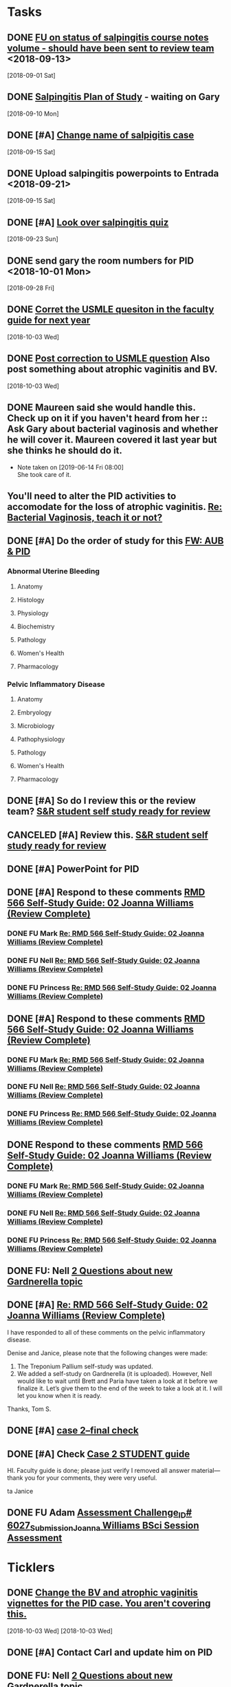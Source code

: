 * *Tasks*
** DONE [[message://%3c3C2FF006-C034-4733-AF57-F8D222D24D99@rush.edu%3E][FU on status of salpingitis course notes volume - should have been sent to review team]] <2018-09-13>
  [2018-09-01 Sat]
** DONE [[message://%3cddb0da7d99a446b0b47a878dab676a8c@RUPW-EXCHMAIL02.rush.edu%3E][Salpingitis Plan of Study]] - waiting on Gary
  [2018-09-10 Mon]
** DONE [#A] [[message://%3C3a75cffe16f5480a81ce1ee497ea16bd@RUPW-EXCHMAIL02.rush.edu%3E][Change name of salpigitis case]]
  [2018-09-15 Sat]
** DONE Upload salpingitis powerpoints to Entrada <2018-09-21>
  [2018-09-15 Sat]
** DONE [#A] [[message://%3c05bcc707395b4736a54514aec28cf0e8@RUPW-EXCHMAIL01.rush.edu%3E][Look over salpingitis quiz]]
  [2018-09-23 Sun]
** DONE send gary the room numbers for PID <2018-10-01 Mon>
  [2018-09-28 Fri]
** DONE [[message://%3c1538498382010.14801@rush.edu%3E][Corret the USMLE quesiton in the faculty guide for next year]]
  [2018-10-03 Wed]
** DONE [[message://%3c1538498382010.14801@rush.edu%3E][Post correction to USMLE question]]  Also post something about atrophic vaginitis and BV.
  [2018-10-03 Wed]
** DONE Maureen said she would handle this.  Check up on it if you haven't heard from her :: Ask Gary about bacterial vaginosis and whether he will cover it.  Maureen covered it last year but she thinks he should do it.

- Note taken on [2019-06-14 Fri 08:00] \\
  She took care of it.
** You'll need to alter the PID activities to accomodate for the loss of atrophic vaginitis. [[message://%3cE765CD7C-7DCC-48E4-AFB5-75B42D658758@rush.edu%3E][Re: Bacterial Vaginosis, teach it or not?]]
:PROPERTIES:
:SYNCID:   43E34783-F7C6-41B4-A810-53636E77F78F
:ID:       0CF2C4B8-FAFB-4AEE-BA17-735C6ACFF544
:END:
** DONE [#A] Do the order of study for this [[message://%3c527569926db44c63ad495988752ca1e6@RUPW-EXCHMAIL02.rush.edu%3E][FW: AUB & PID]]
:PROPERTIES:
:SYNCID:   3313947B-98AA-4CA2-8B3E-2457C14E98A7
:ID:       731A098D-D95D-4910-AA30-94F258CC9EC8
:END:
*** Abnormal Uterine Bleeding
**** Anatomy
**** Histology
**** Physiology
**** Biochemistry
**** Pathology
**** Women's Health
**** Pharmacology
*** Pelvic Inflammatory Disease
**** Anatomy
**** Embryology
**** Microbiology
**** Pathophysiology
**** Pathology
**** Women's Health
**** Pharmacology
** DONE [#A] So do I review this or the review team? [[message://%3c190b6ca7b2c044a888d10238fc0840e2@RUPW-EXCHMAIL02.rush.edu%3E][S&R student self study ready for review ]]
:PROPERTIES:
:SYNCID:   86B0E8E8-3E7F-465B-80E5-B307BB77ACC3
:ID:       7A7C7DCF-5A31-4027-A559-AD71A8F8D6E6
:END:
:LOGBOOK:
- State "DONE"       from "TODO"       [2019-07-24 Wed 08:38]
:END:
** CANCELED [#A] Review this. [[message://%3c190b6ca7b2c044a888d10238fc0840e2@RUPW-EXCHMAIL02.rush.edu%3E][S&R student self study ready for review ]]
:PROPERTIES:
:SYNCID:   26702ACD-37A3-41E4-A164-321109BD003A
:ID:       81B451FE-93C7-4A98-BE48-A17CB05E39B7
:END:
** DONE [#A] PowerPoint for PID
:LOGBOOK:
- State "DONE"       from "TODO"       [2019-09-05 Thu 09:31]
:END:
** DONE [#A] Respond to these comments [[message://%3cee58f771aaf64311a92c0a848e844a60@RUPW-EXCHMAIL02.rush.edu%3E][RMD 566 Self-Study Guide: 02 Joanna Williams (Review Complete)]]
:LOGBOOK:
- State "DONE"       from "WAITING"    [2019-07-31 Wed 15:09]
- State "WAITING"    from "TODO"       [2019-07-30 Tue 13:18] \\
  Waiting on Nell regarding syphilis false positives
:END:

*** DONE FU Mark [[message://%3c4CA34A7F-4956-4313-B202-372D0519AA6D@rush.edu%3E][Re: RMD 566 Self-Study Guide: 02 Joanna Williams (Review Complete)]]
:LOGBOOK:
- State "DONE"       from "TODO"       [2019-07-31 Wed 15:08]
:END:

*** DONE FU Nell [[message://%3cE4E49B69-B59A-4FC4-8923-E221863071AF@rush.edu%3E][Re: RMD 566 Self-Study Guide: 02 Joanna Williams (Review Complete)]]
:LOGBOOK:
- State "DONE"       from "TODO"       [2019-07-31 Wed 15:08]
:END:

*** DONE FU Princess [[message://%3c4CA34A7F-4956-4313-B202-372D0519AA6D@rush.edu%3E][Re: RMD 566 Self-Study Guide: 02 Joanna Williams (Review Complete)]]
:LOGBOOK:
- State "DONE"       from "TODO"       [2019-07-31 Wed 15:08]
:END:
** DONE [#A] Respond to these comments [[message://%3cee58f771aaf64311a92c0a848e844a60@RUPW-EXCHMAIL02.rush.edu%3E][RMD 566 Self-Study Guide: 02 Joanna Williams (Review Complete)]]
:LOGBOOK:
- State "DONE"       from "WAITING"    [2019-07-31 Wed 15:09]
- State "WAITING"    from "TODO"       [2019-07-30 Tue 13:18] \\
  Waiting on Nell regarding syphilis false positives
:END:

*** DONE FU Mark [[message://%3c4CA34A7F-4956-4313-B202-372D0519AA6D@rush.edu%3E][Re: RMD 566 Self-Study Guide: 02 Joanna Williams (Review Complete)]]
:LOGBOOK:
- State "DONE"       from "TODO"       [2019-07-30 Tue 13:19]
:END:

*** DONE FU Nell [[message://%3cE4E49B69-B59A-4FC4-8923-E221863071AF@rush.edu%3E][Re: RMD 566 Self-Study Guide: 02 Joanna Williams (Review Complete)]]
:LOGBOOK:
- State "DONE"       from "WAITING"    [2019-07-31 Wed 15:09]
- State "WAITING"    from "TODO"       [2019-07-30 Tue 13:19] \\
  Waiting on syphilis false positives.
:END:

*** DONE FU Princess [[message://%3c4CA34A7F-4956-4313-B202-372D0519AA6D@rush.edu%3E][Re: RMD 566 Self-Study Guide: 02 Joanna Williams (Review Complete)]]
:LOGBOOK:
- State "DONE"       from "TODO"       [2019-07-30 Tue 13:19]
:END:
** DONE Respond to these comments [[message://%3cee58f771aaf64311a92c0a848e844a60@RUPW-EXCHMAIL02.rush.edu%3E][RMD 566 Self-Study Guide: 02 Joanna Williams (Review Complete)]]
:LOGBOOK:
- State "DONE"       from "TODO"       [2019-07-31 Wed 15:04]
:END:

*** DONE FU Mark [[message://%3c4CA34A7F-4956-4313-B202-372D0519AA6D@rush.edu%3E][Re: RMD 566 Self-Study Guide: 02 Joanna Williams (Review Complete)]]
:LOGBOOK:
- State "DONE"       from "TODO"       [2019-07-31 Wed 15:04]
:END:

*** DONE FU Nell [[message://%3cE4E49B69-B59A-4FC4-8923-E221863071AF@rush.edu%3E][Re: RMD 566 Self-Study Guide: 02 Joanna Williams (Review Complete)]]
:LOGBOOK:
- State "DONE"       from "TODO"       [2019-07-31 Wed 15:04]
:END:

*** DONE FU Princess [[message://%3c4CA34A7F-4956-4313-B202-372D0519AA6D@rush.edu%3E][Re: RMD 566 Self-Study Guide: 02 Joanna Williams (Review Complete)]]
:LOGBOOK:
- State "DONE"       from "TODO"       [2019-07-31 Wed 15:04]
:END:
** DONE FU:  Nell [[message://%3cee8e63d0217f495f8dbb63193bec90ff@RUDW-EXCHMAIL02.rush.edu%3E][2 Questions about new Gardnerella topic]]
:LOGBOOK:
- State "DONE"       from "TODO"       [2019-07-31 Wed 15:08]
:END:

** DONE [#A] [[message://%3c9D461427-C841-407F-B278-A0491AA848E4@rush.edu%3E][Re: RMD 566 Self-Study Guide: 02 Joanna Williams (Review Complete)]]
:LOGBOOK:
- State "DONE"       from "WAITING"    [2019-08-05 Mon 09:05]
- State "WAITING"    from "TODO"       [2019-08-02 Fri 10:17] \\
  Wating on Nell to OK Gardnerella
:END:
I have responded to all of these comments on the pelvic inflammatory disease.

Denise and Janice, please note that the following changes were made:

1.  The Treponium Pallium self-study was updated.
2.  We added a self-study on Gardnerella (it is uploaded).  However, Nell would like to wait until  Brett and Paria have taken a look at it before we finalize it.  Let’s give them to the end of the week to take a look at it.  I will let you know when it is ready.

Thanks,
Tom S.

** DONE [#A] [[message://%3cae9c2076eab94070b99d0f79bf816006@RUPW-EXCHMAIL02.rush.edu%3E][case 2--final check]]
:PROPERTIES:
:SYNCID:   A4999E3A-3275-4A25-A520-F0C9628F4520
:ID:       2C681C1C-B1BC-46C1-9F19-9E1834CF7F15
:END:
:LOGBOOK:
- State "DONE"       from "TODO"       [2019-08-06 Tue 08:35]
:END:
** DONE [#A] Check [[message://%3c0da31b069207458f9b896c9943c3617e@RUPW-EXCHMAIL02.rush.edu%3E][Case 2 STUDENT guide]]
:PROPERTIES:
:SYNCID:   45AF1A48-B392-4DF6-B6A7-D6520EEE518A
:ID:       4E2951EF-B5D2-408C-8CFC-4C270E93CAC0
:END:
:LOGBOOK:
- State "DONE"       from "TODO"       [2019-08-09 Fri 10:32]
:END:


HI.  Faculty guide is done; please just verify I removed all answer material—thank you for your comments, they were very useful.
 
ta
Janice

** DONE FU Adam [[message://%3c39a0e960a063f0c.46801c7c981b4830d5bcab62423d704b@mailer.surveygizmo.com%3E][Assessment Challenge_ID# 6027_Submission_Joanna Williams BSci Session Assessment]]
:LOGBOOK:
- State "DONE"       from "TODO"       [2019-09-12 Thu 09:19]
:END:

* *Ticklers*
** DONE [[message://%3c1538496141591.50105@rush.edu%3E][Change the BV and atrophic vaginitis vignettes for the PID case.  You aren't covering this.]]
SCHEDULED: <2019-08-01 Thu>
:LOGBOOK:
- State "DONE"       from              [2019-08-02 Fri 09:34]
:END:
  [2018-10-03 Wed]
  [2018-10-03 Wed]

** DONE [#A] Contact Carl and update him on PID
:LOGBOOK:
- State "DONE"       from "TODO"       [2019-08-05 Mon 09:05]
:END:
** DONE FU:  Nell [[message://%3cee8e63d0217f495f8dbb63193bec90ff@RUDW-EXCHMAIL02.rush.edu%3E][2 Questions about new Gardnerella topic]]
SCHEDULED: <2019-08-01 Thu>
:LOGBOOK:
- State "DONE"       from              [2019-08-02 Fri 09:35]
:END:

** DONE FU Nell on whether Brett and/or Paria have looked at this [[message://%3c861dbe11773b42918cf014371caed359@RUDW-EXCHMAIL01.rush.edu%3E][RE: RMD 566 Self-Study Guide: 02 Joanna Williams (Review Complete)]]
:LOGBOOK:
- State "DONE"       from              [2019-08-05 Mon 06:48]
:END:
** DONE Email the clinican educators for the session on 9/10.
:LOGBOOK:
- State "DONE"       from              [2019-09-05 Thu 08:55]
- State "DONE"       from              [2019-08-26 Mon 07:49]
:END:
*** Point to powerpoint.
*** Suggest watching last year's review video for the physiology.
** DONE Compile sldies for PID debrief and give to Torrence
SCHEDULED: <2019-09-09 Mon>
:LOGBOOK:
- State "DONE"       from              [2019-09-10 Tue 09:42]
:END:
** TODO [#A] Get feeback on Steven and Blake for Michelle

** DONE Put slide set together for PID and give to Torrence
SCHEDULED: <2019-09-09 Mon>
:LOGBOOK:
- State "DONE"       from              [2019-09-10 Tue 09:43]
:END:
*** With Micro Edits [[message://%3c3174B102-8246-41CE-A151-B8D34A791EDB@rush.edu%3E][Re: RMD 566 Bsci Joanna Williams Session Assessment PowerPoint Presentation]]
* *Meetings*
** Sexuality and Reproduction Core Disciplines Meeting; Location: AAC 403- Large Room <2019-07-19 Fri 14:30-15:30>
:PROPERTIES:
:SYNCID:   9652BEAD-B0CC-4E22-AB88-FC891DA402A2
:ID:       4143D7C6-FE7C-4E01-8217-635E246FF07F
:END:
:LOGBOOK:
- State "DONE"       from "TODO"       [2019-07-22 Mon 08:35]
- State "WAITING"    from "TODO"       [2019-07-22 Mon 08:32] \\
  Email sent.
:END:
*** You'll need to alter the PID activities to accomodate for the loss of atrophic vaginitis. [[message://%3cE765CD7C-7DCC-48E4-AFB5-75B42D658758@rush.edu%3E][Re: Bacterial Vaginosis, teach it or not?]]
:PROPERTIES:
:SYNCID:   43E34783-F7C6-41B4-A810-53636E77F78F
:ID:       96B73DC9-A42A-4363-9089-2C81D5F7EBBA
:END:
*** Talk about Gary's AUB activity.
:PROPERTIES:
:SYNCID:   8FD31F9A-8F4C-4CC4-8E39-4F0F60218982
:ID:       EE3ED569-4E0D-44C5-BD20-294B18A15E1E
:END:
*** DONE [#A] Make sure mike put anti-virals in Fetal Death
*** DONE [#A] Tell Denise that we made minor changes to the HSV self-study
*** Gary is going to alter the PID exercise to make it clear what the students need to know.
*** Mark promised to re-write the pathology exercise in AGB.
*** CANCELED We need to alter the abnormal genital tract bleeding histology/physiology exercise to make the info about the rooms correct (marked with a comment in the file).  We are waiting until we get a good look at the room in its final state to plan out how this will be run.
** [[message://%3c053BFC3A-1E05-437A-B112-97DD2677409C@rush.edu%3E][Update: Core Disciplines Meeting 7/26/19]]
:PROPERTIES:
:SYNCID:   10C22D8D-DD36-4EA9-B0EF-7B1E62F0EB7D
:ID:       E0FC6EBD-7AF8-4B24-8D0C-6C694C079893
:END:
:LOGBOOK:
- State "DONE"       from "WAITING"    [2019-08-09 Fri 09:39]
- State "DONE"       from "TODO"       [2019-08-07 Wed 11:32]
- State "DONE"       from "TODO"       [2019-08-07 Wed 11:25]
- State "WAITING"    from              [2019-08-06 Tue 07:28]
- State "WAITING"    from              [2019-08-06 Tue 07:28]
- State "WAITING"    from              [2019-08-06 Tue 07:27] \\
  Waiting on Gary, I think.
- State "WAITING"    from              [2019-08-06 Tue 07:27]
:END:

*** DONE [#A] For Fetal Death, give columns 2 and 3 and match #1

*** DONE [#A] For Fetal Death, Add note to CEs that USMLE questions are optional
***  Some general edits:

**** DONE [#A] Tom:  I still need to check the dates in the headers of all of these guides.

**** DONE [#A] We need to update the contact information for Microbiology.  Presumably this will be Nell and Paria but Paria hasn’t been officially hired.  I’ll put Nell’s info in.

**** DONE [#A] This is done.  Post AGB
Keith - Abnormal Uterine bleeding is very close.   Mark Pool still needs to find out how to create links to the virtual slides and embed them into the guide so that the students can get a good, high resolution look at them.  I believe he also still needs to embed images that are not marked up for the student guide.  Mark, can you please get this done ASAP?
**** DONE [#A] Carl - Pelvic inflammatory disease is almost done as well.  Gary still has a minor edit for the women’s health activity where he’s going to make sure the students know what they need to take away from the tables in the answers.  Gary, can you please do this ASAP?
**** DONE [#A] Keith - Infertility:  

Anne is working a little bit on the clinical reasoning.  Gary, can you please see the note from Anne under the “testing” section of the clinical reasoning and work with her on finishing this up?

We made a slight alteration to Jerry’s new path activity.  Students will now be given some of the differentials which we felt were diseases that the students haven’t had yet.  I’ve also added a note to the CEs to ask them to simply walk the students through part I of this exercise.  Jerry, are the last two images in part II supposed to be marked up in the student guide as well?  If not, we need non-marked up versions.

**** DONE Keith - Teen pregnancy:  Anne is altering the clinical reasoning.  Students will be asked to interpret the urinalysis and give next steps.

**** DONE Paola - Fetal Death is in remarkably good shape.  We didn’t think any of the exercises needed to be altered.  Anne is altering the clinical reasoning and for now the plan is to duplicate what we are planning for Teen Pregnancy.  Identify a test, ask for interpretation and identify next steps.  We didn’t settle on a test, however, and suggestions about what to do about this section are welcome.

* *Notes*
** [[message://%3c222133b056ea4ec9aad05cc9844cdc8a@RUDW-EXCHMAIL02.rush.edu%3E][FW: Syphilis Reverse Algorithm Effective May 28]]
SCHEDULED: <2020-05-01 Fri>
Hi Tom and Brett, I noticed that the self-study for the PID case today
mentions the old Rush syphilis testing algorithm (which is what I was
taught). I believe our micro lab swapped the order of the tests? This
isn’t something I would mention in class I don’t think, but it
contradicts the answer on p.213 for Q#7.

